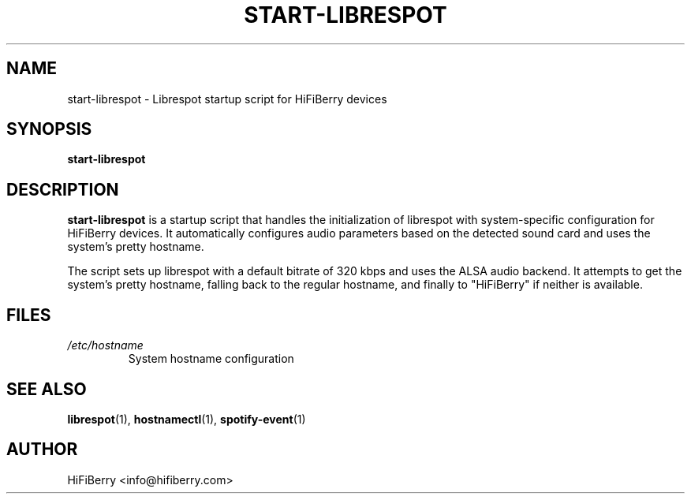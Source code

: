 .TH START-LIBRESPOT 1 "2025-01-27" "HiFiBerry" "User Commands"
.SH NAME
start-librespot \- Librespot startup script for HiFiBerry devices
.SH SYNOPSIS
.B start-librespot
.SH DESCRIPTION
.B start-librespot
is a startup script that handles the initialization of librespot with system-specific
configuration for HiFiBerry devices. It automatically configures audio parameters
based on the detected sound card and uses the system's pretty hostname.
.PP
The script sets up librespot with a default bitrate of 320 kbps and uses the ALSA
audio backend. It attempts to get the system's pretty hostname, falling back to
the regular hostname, and finally to "HiFiBerry" if neither is available.
.SH FILES
.I /etc/hostname
.RS
System hostname configuration
.RE
.SH SEE ALSO
.BR librespot (1),
.BR hostnamectl (1),
.BR spotify-event (1)
.SH AUTHOR
HiFiBerry <info@hifiberry.com>

